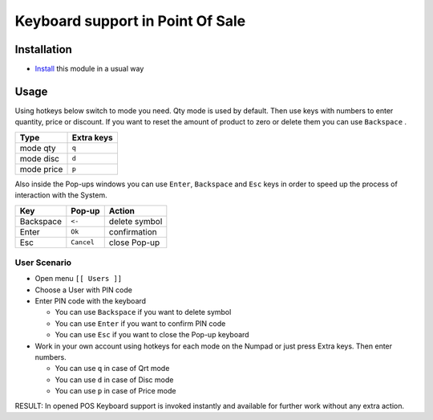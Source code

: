 ===================================
 Keyboard support in Point Of Sale
===================================

Installation
============

* `Install <https://odoo-development.readthedocs.io/en/latest/odoo/usage/install-module.html>`__ this module in a usual way

Usage
=====

Using hotkeys below switch to mode you need. Qty mode is used by default.
Then use keys with numbers to enter quantity, price or discount.
If you want to reset the amount of product to zero or delete them you can use ``Backspace`` .


=========== ==============
Type        Extra keys
=========== ==============
mode qty    ``q``
----------- --------------
mode disc   ``d``
----------- --------------
mode price  ``p``
=========== ==============

Also inside the Pop-ups windows you can use ``Enter``, ``Backspace`` and ``Esc`` keys in order to speed up the process of interaction with the System.


=========== ===================== ==================
Key         Pop-up                Action
=========== ===================== ==================
Backspace    ``<-``               delete symbol
----------- --------------------- ------------------
Enter        ``Ok``               confirmation
----------- --------------------- ------------------
Esc          ``Cancel``           close Pop-up 
=========== ===================== ==================

User Scenario
-------------
* Open menu ``[[ Users ]]``
* Choose a User with PIN code
* Enter PIN code with the keyboard

  * You can use ``Backspace`` if you want to delete symbol
  * You can use ``Enter`` if you want to confirm PIN code
  * You can use ``Esc`` if you want to close the Pop-up keyboard
  
* Work in your own account using hotkeys for each mode on the Numpad or just press Extra keys. Then enter numbers.
  
  * You can use ``q`` in case of Qrt mode
  * You can use ``d`` in case of Disc mode
  * You can use ``p`` in case of Price mode

RESULT: In opened POS Keyboard support is invoked instantly and available for further work without any extra action.
